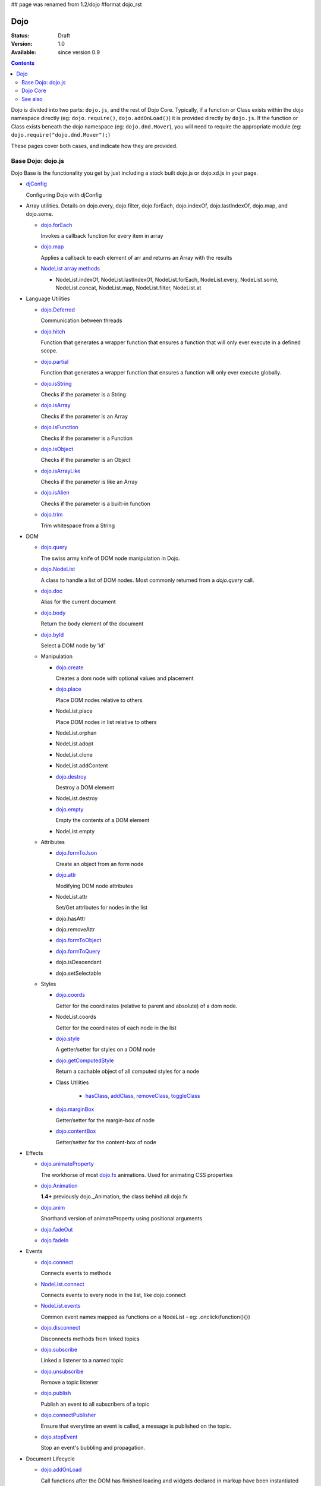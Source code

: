 ## page was renamed from 1.2/dojo
#format dojo_rst

Dojo
====

:Status: Draft
:Version: 1.0
:Available: since version 0.9

.. contents::
   :depth: 2

Dojo is divided into two parts: ``dojo.js``, and the rest of Dojo Core. Typically, if a function or Class exists within the dojo namespace directly (eg: ``dojo.require()``, ``dojo.addOnLoad()``) it is provided directly by ``dojo.js``. If the function or Class exists beneath the dojo namespace (eg: ``dojo.dnd.Mover``), you will need to require the appropriate module (eg: ``dojo.require("dojo.dnd.Mover");``)

These pages cover both cases, and indicate how they are provided.

Base Dojo: dojo.js
------------------

Dojo Base is the functionality you get by just including a stock built dojo.js or dojo.xd.js in your page.

* `djConfig <djConfig>`_

  Configuring Dojo with djConfig

* Array utilities.
  Details on dojo.every, dojo.filter, dojo.forEach, dojo.indexOf, dojo.lastIndexOf, dojo.map, and dojo.some.

  * `dojo.forEach <dojo/forEach>`_

    Invokes a callback function for every item in array

  * `dojo.map <dojo/map>`_

    Applies a callback to each element of arr and returns an Array with the results
    
  * `NodeList array methods <dojo/NodeList#array>`_
  
    * NodeList.indexOf, NodeList.lastIndexOf, NodeList.forEach, NodeList.every, NodeList.some, NodeList.concat, NodeList.map, NodeList.filter, NodeList.at

* Language Utilities

  * `dojo.Deferred <dojo/Deferred>`_

    Communication between threads

  * `dojo.hitch <dojo/hitch>`_
  
    Function that generates a wrapper function that ensures a function that will only ever execute in a defined scope.
    
  * `dojo.partial <dojo/partial>`_
    
    Function that generates a wrapper function that ensures a function will only ever execute globally.

  * `dojo.isString <dojo/isString>`_

    Checks if the parameter is a String

  * `dojo.isArray <dojo/isArray>`_

    Checks if the parameter is an Array

  * `dojo.isFunction <dojo/isFunction>`_

    Checks if the parameter is a Function

  * `dojo.isObject <dojo/isObject>`_

    Checks if the parameter is an Object

  * `dojo.isArrayLike <dojo/isArrayLike>`_

    Checks if the parameter is like an Array

  * `dojo.isAlien <dojo/isAlien>`_

    Checks if the parameter is a built-in function

  * `dojo.trim <dojo/trim>`_

    Trim whitespace from a String
  
* DOM 

  * `dojo.query <dojo/query>`_

    The swiss army knife of DOM node manipulation in Dojo. 
  
  * `dojo.NodeList <dojo/NodeList>`_

    A class to handle a list of DOM nodes. Most commonly returned from a `dojo.query` call.

  * `dojo.doc <dojo/doc>`_

    Alias for the current document

  * `dojo.body <dojo/body>`_

    Return the body element of the document

  * `dojo.byId <dojo/byId>`_

    Select a DOM node by 'id'

  * Manipulation

    * `dojo.create <dojo/create>`_

      Creates a dom node with optional values and placement

    * `dojo.place <dojo/place>`_

      Place DOM nodes relative to others
      
    * NodeList.place
        
      Place DOM nodes in list relative to others

    * NodeList.orphan 
    
    * NodeList.adopt
    
    * NodeList.clone
    
    * NodeList.addContent
    
    * `dojo.destroy <dojo/destroy>`_
    
      Destroy a DOM element
    
    * NodeList.destroy

      
    * `dojo.empty <dojo/empty>`_
    
      Empty the contents of a DOM element

    * NodeList.empty 



  * Attributes

    * `dojo.formToJson <dojo/formToJson>`_
    
      Create an object from an form node
      
    * `dojo.attr <dojo/attr>`_

      Modifying DOM node attributes

    * NodeList.attr
    
      Set/Get attributes for nodes in the list

    * dojo.hasAttr
    
    * dojo.removeAttr
      
    * `dojo.formToObject <dojo/formToObject>`_
    * `dojo.formToQuery <dojo/formToQuery>`_

    * dojo.isDescendant
    
    * dojo.setSelectable
    

  * Styles

    * `dojo.coords <dojo/coords>`_

      Getter for the coordinates (relative to parent and absolute) of a dom node.
      
    * NodeList.coords
    
      Getter for the coordinates of each node in the list

    * `dojo.style <dojo/style>`_

      A getter/setter for styles on a DOM node
      
    * `dojo.getComputedStyle <dojo/getComputedStyle>`_
    
      Return a cachable object of all computed styles for a node
      
    * Class Utilities
    
        * `hasClass <dojo/hasClass>`_, `addClass <dojo/addClass>`_, `removeClass <dojo/removeClass>`_, `toggleClass <dojo/toggleClass>`_


    * `dojo.marginBox <dojo/marginBox>`_

      Getter/setter for the margin-box of node

    * `dojo.contentBox <dojo/contentBox>`_

      Getter/setter for the content-box of node

* Effects

  * `dojo.animateProperty <dojo/animateProperty>`_

    The workhorse of most `dojo.fx <dojo/fx>`_ animations. Used for animating CSS properties
    
  * `dojo.Animation <dojo/Animation>`_
  
    **1.4+** previously dojo._Animation, the class behind all dojo.fx
    
  * `dojo.anim <dojo/anim>`_
  
    Shorthand version of animateProperty using positional arguments
    
  * `dojo.fadeOut <dojo/fadeOut>`_
  
  * `dojo.fadeIn <dojo/fadeIn>`_

* Events

  * `dojo.connect <dojo/connect>`_

    Connects events to methods

  * `NodeList.connect <dojo/NodeList#connect>`_
  
    Connects events to every node in the list, like dojo.connect
    
  * `NodeList.events <dojo/NodeList#events>`_
  
    Common event names mapped as functions on a NodeList - eg: .onclick(function(){})

  * `dojo.disconnect <dojo/disconnect>`_

    Disconnects methods from linked topics

  * `dojo.subscribe <dojo/subscribe>`_

    Linked a listener to a named topic

  * `dojo.unsubscribe <dojo/unsubscribe>`_

    Remove a topic listener

  * `dojo.publish <dojo/publish>`_

    Publish an event to all subscribers of a topic

  * `dojo.connectPublisher <dojo/connectPublisher>`_

    Ensure that everytime an event is called, a message is published on the topic.
    
  * `dojo.stopEvent <dojo/stopEvent>`_
  
    Stop an event's bubbling and propagation.
    
  
* Document Lifecycle

  * `dojo.addOnLoad <dojo/addOnLoad>`_

    Call functions after the DOM has finished loading and widgets declared in markup have been instantiated

  * `dojo.addOnUnload <dojo/addOnUnload>`_

    Call functions when the page unloads

  * `dojo.addOnWindowUnload <dojo/addOnWindowUnload>`_

    Call functions when window.onunload fires

  * `dojo.windowUnloaded <dojo/windowUnloaded>`_

     Signal fired by impending window destruction

* Ajax

  * `IO Pipeline Topics <dojo/ioPipelineTopics>`_
  * `dojo.xhr` <dojo/xhr>`_
  
    Core for all xhr* verbs, eg: xhrPost, getGet
  
  * `dojo.xhrDelete <dojo/xhrDelete>`_
  * `dojo.xhrGet <dojo/xhrGet>`_
  * `dojo.xhrPost <dojo/xhrPost>`_
  * `dojo.xhrPut <dojo/xhrPut>`_
  * `dojo.rawXhrPost <dojo/rawXhrPost>`_
  * `dojo.rawXhrPut <dojo/rawXhrPut>`_

* Package System

  * `dojo.registerModulePath <dojo/registerModulePath>`_

    Maps module name to a path

  * `dojo.require <dojo/require>`_

    Loads a Javascript module from the appropriate URI
    
  * dojo.provide
  
  * dojo.moduleUrl

* JSON

  * `dojo.fromJson <dojo/fromJson>`_

    Parses a JSON string to return a JavaScript object

  * `dojo.toJson <dojo/toJson>`_

    Returns a JSON serialization of an object

* Objects / OO Tools

  * `dojo.mixin <dojo/mixin>`_
  
    Mixes one object into another. Can be used as a shallow copy
    
  * `dojo.declare <dojo/declare>`_

    Creates a constructor using a compact notation for inheritance and prototype extension

  * `dojo.extend <dojo/extend>`_

  * `dojo.exists <dojo/exists>`_

    Determine if an object supports a given method
    
  * `dojo.delegate <dojo/delegate>`_
  
    Delegate an Object (beget)

  * `dojo.getObject <dojo/getObject>`_

    Get a property from a dot-separated string, such as "A.B.C"

  * `dojo.setObject <dojo/setObject>`_

    Set a property from a dot-separated string, such as "A.B.C"

  * `dojo.objectToQuery <dojo/objectToQuery>`_
  * `dojo.queryToObject <dojo/queryToObject>`_

  * `NodeList.instantiate <dojo/NodeList#instantiate>`_
  
    Create classes out of each node in the list


* Colors

  * `dojo._base.Color <dojo/_base/Color>`_

    Color object and utility functions to handle colors.
    Details on 
    
  * dojo.colorFromArray
  
  * dojo.colorFromHex
  
  * dojo.colorFromString
  
  * dojo.colorFromRgb.

* Miscellaneous 

  * `dojo.keys <dojo/keys>`_
  
    A collection of key constants.
    
  * `dojo.deprecated <dojo/deprecated>`_

    Log a debug message to indicate that a behavior has been deprecated

  * `dojo.version <dojo/version>`_

    The current version number of Dojo

  * `dojo.global <dojo/global>`_

    Alias for the global scope

  * `dojo.setContext <dojo/setContext>`_

    Changes the behavior of many core Dojo functions that deal with namespace and DOM lookup

  * `dojo.withGlobal <dojo/withGlobal>`_

    Call callback with globalObject as dojo.global and globalObject.document as dojo.doc

  * `dojo.withDoc <dojo/withDoc>`_

    Call callback with documentObject as dojo.doc

  * `dojo.eval <dojo/eval>`_
  
    Evaluate some string of JavaScript
    
Dojo Core
---------

* `dojo.AdapterRegistry <dojo/AdapterRegistry>`_

  A registry to make contextual calling/searching easier

* `dojo.back <dojo/back>`_

  Browser history management resources (Back button functionality)

* `dojo.behavior <dojo/behavior>`_

  Utility for unobtrusive/progressive event binding, DOM traversal, and manipulation

* `dojo.cldr <dojo/cldr>`_

  A Common Locale Data Repository (CLDR) implementation

* `dojo.cache <dojo/cache>`_ 

  **1.4+** A mechanism to cache inline text.
  
* `dojo.colors <dojo/colors>`_

  CSS color manipulation functions

* `dojo.cookie <dojo/cookie>`_

  Simple HTTP cookie manipulation

* `dojo.currency <dojo/currency>`_

  Localized formatting and parsing routines for currency data

* `dojo.data <dojo/data>`_

  A uniform data access layer

  * `dojo.data.api <dojo/data/api>`_
  * `dojo.data.api.Read <dojo/data/api/Read>`_
  * `dojo.data.api.Write <dojo/data/api/Write>`_
  * `dojo.data.api.Identity <dojo/data/api/Identity>`_
  * `dojo.data.api.Notification <dojo/data/api/Notification>`_
  * `dojo.data.ItemFileReadStore <dojo/data/ItemFileReadStore>`_
  * `dojo.data.ItemFileWriteStore <dojo/data/ItemFileWriteStore>`_

* `dojo.date <dojo/date>`_

  Date manipulation utilities

  * `dojo.date.locale.format <dojo/date/locale/format>`_

* `dojo.DeferredList <dojo/DeferredList>`_

  Event handling for a group of Deferred objects

* `dojo.dnd <dojo/dnd>`_

  Drag and Drop

  * `dojo.dnd.Moveable <dojo/dnd/Moveable>`_

* `dojo.fx <dojo/fx>`_

  Effects library on top of Base animations

* `dojo.gears <dojo/gears>`_

  Google Gears

* `dojo.html <dojo/html>`_

  Inserting contents in HTML nodes

* `dojo.i18n <dojo/i18n>`_

  Utility classes to enable loading of resources for internationalization

* `dojo.io <dojo/io>`_

  Additional AJAX I/O transports

  * `dojo.io.iframe <dojo/io/iframe>`_

    Sends an AJAX I/O call using an IFrame

  * `dojo.io.script <dojo/io/script>`_

    Sends a JSONP request using a script tag

* `dojo.jaxer <dojo/jaxer>`_

* `dojo.NodeList-fx <dojo/NodeList-fx>`_

  Adds dojo.fx animation support to dojo.query()

* `dojo.NodeList-html <dojo/NodeList-html>`_

  Adds a chainable html method to dojo.query()

* `dojo.NodeList-manipulate <dojo/NodeList-manipulate>`_
* `dojo.NodeList-traverse <dojo/NodeList-traverse>`_

* `dojo.number <dojo/number>`_

  Localized formatting and parsing methods for number data

* `dojo.parser <dojo/parser>`_

  The Dom/Widget parsing package

* `dojo.regexp <dojo/regexp>`_

  Regular expressions and Builder resources

* `dojo.robot <dojo/robot>`_

  experimental module for DOH users

* `dojo.robotx <dojo/robotx>`_

  experimental module for DOH users

* `dojo.rpc <dojo/rpc>`_

  Communicate via Remote Procedure Calls (RPC) with Backend Servers

  * `dojo.rpc.JsonpService <dojo/rpc/JsonpService>`_

    Generic JSONP service

  * `dojo.rpc.JsonService <dojo/rpc/JsonService>`_

    JSON RPC service

  * `dojo.rpc.RpcService <dojo/rpc/RpcService>`_

    RPC service class

* `dojo.string <dojo/string>`_

  String utilities for Dojo

See also
--------

* `Dijit <dijit/index>`__

  The widget system layered on top of Dojo

* `DojoX <dojox/index>`__

  An area for development of extensions to the Dojo toolkit
